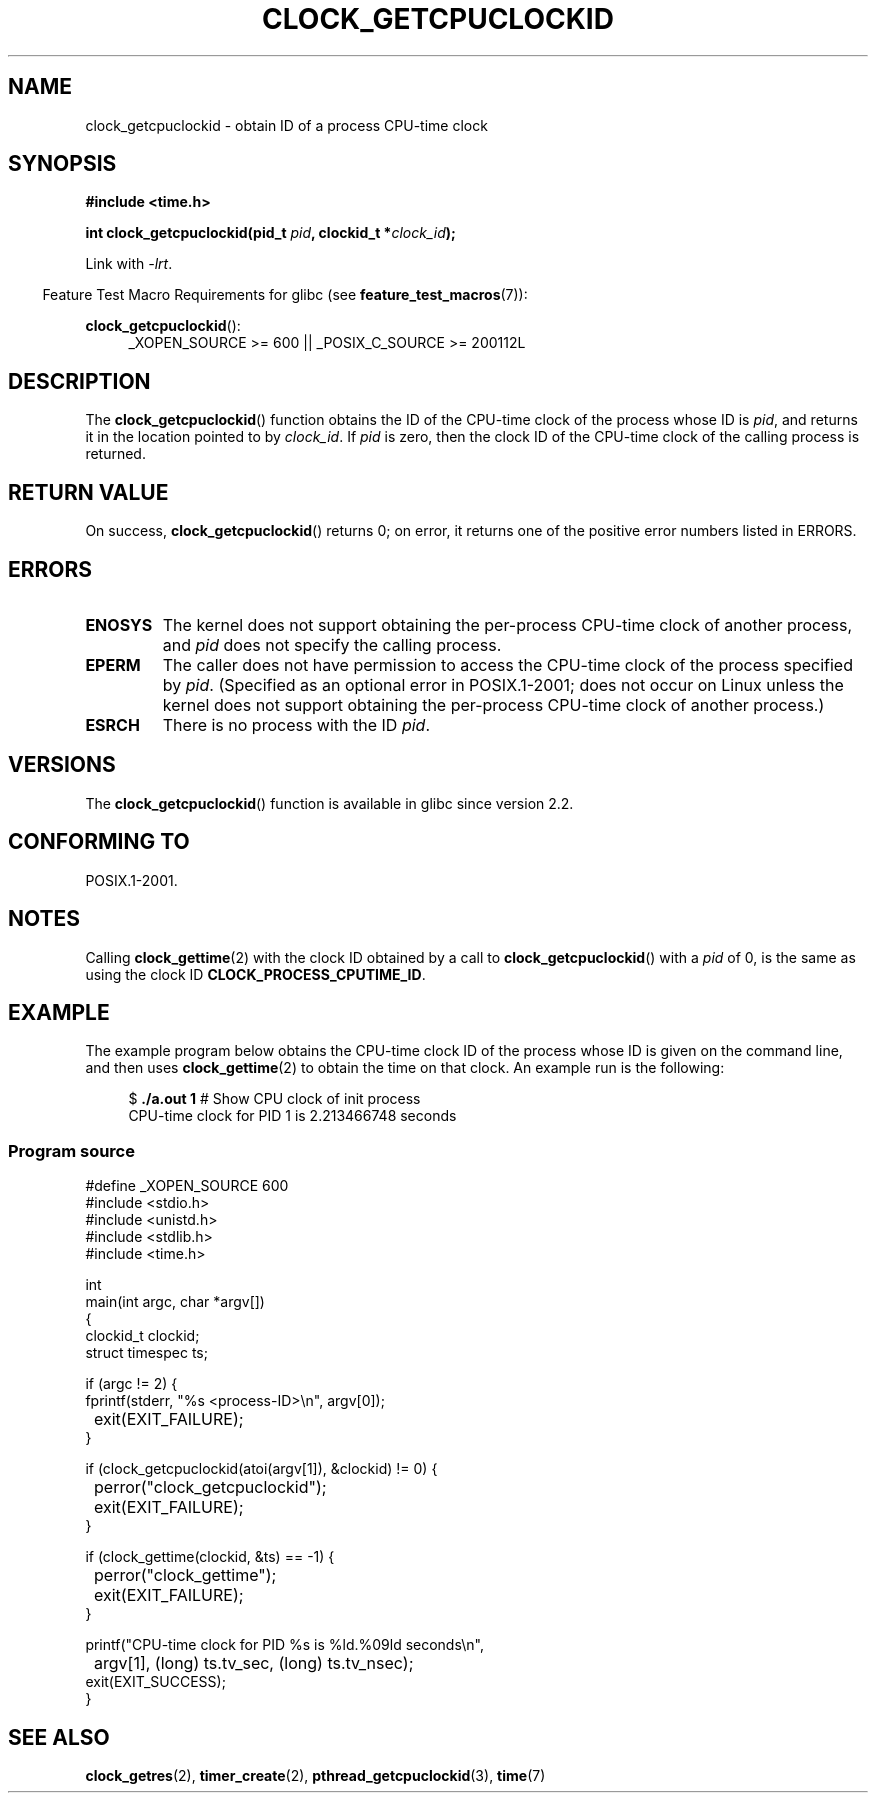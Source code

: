 .\" Copyright (c) 2008, Linux Foundation, written by Michael Kerrisk
.\" <mtk.manpages@gmail.com>
.\"
.\" Permission is granted to make and distribute verbatim copies of this
.\" manual provided the copyright notice and this permission notice are
.\" preserved on all copies.
.\"
.\" Permission is granted to copy and distribute modified versions of this
.\" manual under the conditions for verbatim copying, provided that the
.\" entire resulting derived work is distributed under the terms of a
.\" permission notice identical to this one.
.\"
.\" Since the Linux kernel and libraries are constantly changing, this
.\" manual page may be incorrect or out-of-date.  The author(s) assume no
.\" responsibility for errors or omissions, or for damages resulting from
.\" the use of the information contained herein.  The author(s) may not
.\" have taken the same level of care in the production of this manual,
.\" which is licensed free of charge, as they might when working
.\" professionally.
.\"
.\" Formatted or processed versions of this manual, if unaccompanied by
.\" the source, must acknowledge the copyright and authors of this work.
.\"
.TH CLOCK_GETCPUCLOCKID 3 2010-09-10 "Linux" "Linux Programmer's Manual"
.SH NAME
clock_getcpuclockid \- obtain ID of a process CPU-time clock
.SH SYNOPSIS
.B #include <time.h>
.nf
.sp
.BI "int clock_getcpuclockid(pid_t " pid ", clockid_t *" clock_id );
.fi
.sp
Link with \fI\-lrt\fP.
.sp
.ad l
.in -4n
Feature Test Macro Requirements for glibc (see
.BR feature_test_macros (7)):
.in
.sp
.BR clock_getcpuclockid ():
.RS 4
_XOPEN_SOURCE\ >=\ 600 || _POSIX_C_SOURCE\ >=\ 200112L
.RE
.ad
.SH DESCRIPTION
The
.BR clock_getcpuclockid ()
function obtains the ID of the CPU-time clock of the process whose ID is
.IR pid ,
and returns it in the location pointed to by
.IR clock_id .
If
.I pid
is zero, then the clock ID of the CPU-time clock
of the calling process is returned.
.SH "RETURN VALUE"
On success,
.BR clock_getcpuclockid ()
returns 0;
on error, it returns one of the positive error numbers listed in ERRORS.
.SH ERRORS
.TP
.B ENOSYS
The kernel does not support obtaining the per-process
CPU-time clock of another process, and
.I pid
does not specify the calling process.
.TP
.B EPERM
The caller does not have permission to access
the CPU-time clock of the process specified by
.IR pid .
(Specified as an optional error in POSIX.1-2001;
does not occur on Linux unless the kernel does not support
obtaining the per-process CPU-time clock of another process.)
.TP
.B ESRCH
There is no process with the ID
.IR pid .
.SH VERSIONS
The
.BR clock_getcpuclockid ()
function is available in glibc since version 2.2.
.SH CONFORMING TO
POSIX.1-2001.
.SH NOTES
Calling
.BR clock_gettime (2)
with the clock ID obtained by a call to
.BR clock_getcpuclockid ()
with a
.I pid
of 0,
is the same as using the clock ID
.BR CLOCK_PROCESS_CPUTIME_ID .
.SH EXAMPLE
The example program below obtains the
CPU-time clock ID of the process whose ID is given on the command line,
and then uses
.BR clock_gettime (2)
to obtain the time on that clock.
An example run is the following:
.in +4n
.nf

.RB "$" " ./a.out 1" "                 # Show CPU clock of init process"
CPU-time clock for PID 1 is 2.213466748 seconds
.fi
.in
.SS Program source
\&
.nf
#define _XOPEN_SOURCE 600
#include <stdio.h>
#include <unistd.h>
#include <stdlib.h>
#include <time.h>

int
main(int argc, char *argv[])
{
    clockid_t clockid;
    struct timespec ts;

    if (argc != 2) {
        fprintf(stderr, "%s <process-ID>\\n", argv[0]);
	exit(EXIT_FAILURE);
    }

    if (clock_getcpuclockid(atoi(argv[1]), &clockid) != 0) {
	perror("clock_getcpuclockid");
	exit(EXIT_FAILURE);
    }

    if (clock_gettime(clockid, &ts) == -1) {
	perror("clock_gettime");
	exit(EXIT_FAILURE);
    }

    printf("CPU-time clock for PID %s is %ld.%09ld seconds\\n",
	    argv[1], (long) ts.tv_sec, (long) ts.tv_nsec);
    exit(EXIT_SUCCESS);
}
.fi
.SH SEE ALSO
.BR clock_getres (2),
.BR timer_create (2),
.BR pthread_getcpuclockid (3),
.BR time (7)
